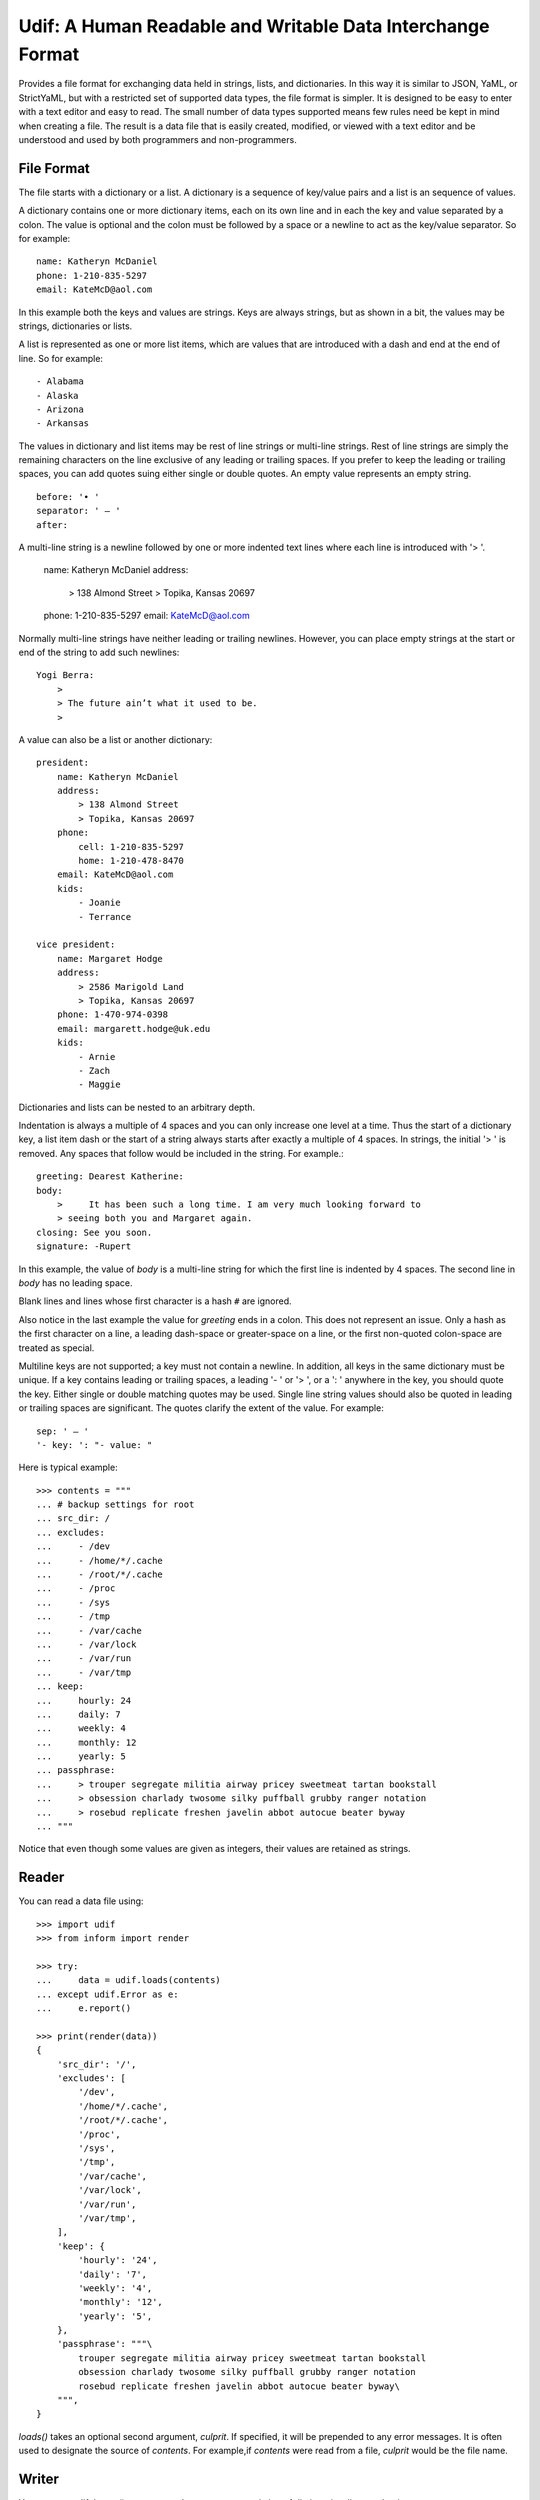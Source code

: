 Udif: A Human Readable and Writable Data Interchange Format
===========================================================

Provides a file format for exchanging data held in strings, lists, and 
dictionaries.  In this way it is similar to JSON, YaML, or StrictYaML, but with 
a restricted set of supported data types, the file format is simpler. It is 
designed to be easy to enter with a text editor and easy to read.  The small 
number of data types supported means few rules need be kept in mind when 
creating a file.  The result is a data file that is easily created, modified, or 
viewed with a text editor and be understood and used by both programmers and 
non-programmers.


File Format
-----------

The file starts with a dictionary or a list. A dictionary is a sequence of 
key/value pairs and a list is an sequence of values.

A dictionary contains one or more dictionary items, each on its own line and in 
each the key and value separated by a colon.  The value is optional and the 
colon must be followed by a space or a newline to act as the key/value 
separator. So for example::

    name: Katheryn McDaniel
    phone: 1-210-835-5297
    email: KateMcD@aol.com

In this example both the keys and values are strings.  Keys are always strings, 
but as shown in a bit, the values may be strings, dictionaries or lists.

A list is represented as one or more list items, which are values that are 
introduced with a dash and end at the end of line. So for example::

    - Alabama
    - Alaska
    - Arizona
    - Arkansas

The values in dictionary and list items may be rest of line strings or 
multi-line strings.  Rest of line strings are simply the remaining characters on 
the line exclusive of any leading or trailing spaces.  If you prefer to keep the 
leading or trailing spaces, you can add quotes suing either single or double 
quotes.  An empty value represents an empty string.

::

    before: '• '
    separator: ' — '
    after:

A multi-line string is a newline followed by one or more indented text lines 
where each line is introduced with '> '.

    name: Katheryn McDaniel
    address:
        > 138 Almond Street
        > Topika, Kansas 20697
    phone: 1-210-835-5297
    email: KateMcD@aol.com

Normally multi-line strings have neither leading or trailing newlines.  However, 
you can place empty strings at the start or end of the string to add such 
newlines::

    Yogi Berra:
        >
        > The future ain’t what it used to be.
        >

A value can also be a list or another dictionary::

    president:
        name: Katheryn McDaniel
        address:
            > 138 Almond Street
            > Topika, Kansas 20697
        phone:
            cell: 1-210-835-5297
            home: 1-210-478-8470
        email: KateMcD@aol.com
        kids:
            - Joanie
            - Terrance

    vice president:
        name: Margaret Hodge
        address:
            > 2586 Marigold Land
            > Topika, Kansas 20697
        phone: 1-470-974-0398
        email: margarett.hodge@uk.edu
        kids:
            - Arnie
            - Zach
            - Maggie

Dictionaries and lists can be nested to an arbitrary depth.

Indentation is always a multiple of 4 spaces and you can only increase one level 
at a time. Thus the start of a dictionary key, a list item dash or the start of 
a string always starts after exactly a multiple of 4 spaces. In strings, the 
initial '> ' is removed. Any spaces that follow would be included in the string.  
For example.::

    greeting: Dearest Katherine:
    body:
        >     It has been such a long time. I am very much looking forward to
        > seeing both you and Margaret again.
    closing: See you soon.
    signature: -Rupert

In this example, the value of *body* is a multi-line string for which the first 
line is indented by 4 spaces.  The second line in *body* has no leading space.

Blank lines and lines whose first character is a hash ``#`` are ignored.

Also notice in the last example the value for *greeting* ends in a colon.  This 
does not represent an issue. Only a hash as the first character on a line, 
a leading dash-space or greater-space on a line, or the first non-quoted 
colon-space are treated as special.

Multiline keys are not supported; a key must not contain a newline. In addition, 
all keys in the same dictionary must be unique. If a key contains leading or 
trailing spaces, a leading '- ' or '> ', or a ': ' anywhere in the key, you 
should quote the key.  Either single or double matching quotes may be used.  
Single line string values should also be quoted in leading or trailing spaces 
are significant. The quotes clarify the extent of the value.
For example::

    sep: ' — '
    '- key: ': "- value: "

Here is typical example::

    >>> contents = """
    ... # backup settings for root
    ... src_dir: /
    ... excludes:
    ...     - /dev
    ...     - /home/*/.cache
    ...     - /root/*/.cache
    ...     - /proc
    ...     - /sys
    ...     - /tmp
    ...     - /var/cache
    ...     - /var/lock
    ...     - /var/run
    ...     - /var/tmp
    ... keep:
    ...     hourly: 24
    ...     daily: 7
    ...     weekly: 4
    ...     monthly: 12
    ...     yearly: 5
    ... passphrase:
    ...     > trouper segregate militia airway pricey sweetmeat tartan bookstall
    ...     > obsession charlady twosome silky puffball grubby ranger notation
    ...     > rosebud replicate freshen javelin abbot autocue beater byway
    ... """

Notice that even though some values are given as integers, their values are 
retained as strings.


Reader
------

You can read a data file using::

    >>> import udif
    >>> from inform import render

    >>> try:
    ...     data = udif.loads(contents)
    ... except udif.Error as e:
    ...     e.report()

    >>> print(render(data))
    {
        'src_dir': '/',
        'excludes': [
            '/dev',
            '/home/*/.cache',
            '/root/*/.cache',
            '/proc',
            '/sys',
            '/tmp',
            '/var/cache',
            '/var/lock',
            '/var/run',
            '/var/tmp',
        ],
        'keep': {
            'hourly': '24',
            'daily': '7',
            'weekly': '4',
            'monthly': '12',
            'yearly': '5',
        },
        'passphrase': """\
            trouper segregate militia airway pricey sweetmeat tartan bookstall
            obsession charlady twosome silky puffball grubby ranger notation
            rosebud replicate freshen javelin abbot autocue beater byway\
        """,
    }

*loads()* takes an optional second argument, *culprit*. If specified, it will be 
prepended to any error messages. It is often used to designate the source of 
*contents*. For example,if *contents* were read from a file, *culprit* would be 
the file name.


Writer
------

You can use `udif.dumps()` to convert a data structure consisting of 
dictionaries, lists, and strings::

    >>> try:
    ...     print(udif.dumps(data))
    ... except udif.Error as e:
    ...     e.report()
    src_dir: /
    excludes:
        - /dev
        - /home/*/.cache
        - /root/*/.cache
        - /proc
        - /sys
        - /tmp
        - /var/cache
        - /var/lock
        - /var/run
        - /var/tmp
    keep:
        hourly: 24
        daily: 7
        weekly: 4
        monthly: 12
        yearly: 5
    passphrase:
        > trouper segregate militia airway pricey sweetmeat tartan bookstall
        > obsession charlady twosome silky puffball grubby ranger notation
        > rosebud replicate freshen javelin abbot autocue beater byway

There are several mechanisms available for handling objects that are otherwise 
unsupported by the format.

By default, *dumps* is configured to be rather forgiving, so it will render many 
of the base Python data types, such as *None*, *bool*, *int*, *float* and 
list-like options such as *tuple* and *set*. This implies that a round trip 
through *dumps* and *loads* could result in the types of values being 
transformed. You can prevent this by passing `default='strict'` to *dump*. Doing 
so means that values that are not dictionaries, lists, or strings generate 
exceptions::

    >>> data = {'key': 42, 'value': 3.1415926, 'valid': True}

    >>> try:
    ...     print(udif.dumps(data))
    ... except udif.Error as e:
    ...     e.report()
    key: 42
    value: 3.1415926
    valid: True

    >>> try:
    ...     print(udif.dumps(data, default='strict'))
    ... except udif.Error as e:
    ...     print(str(e))
    unsupported type: 42.

Alternatively, you can specify a function to *default*, which is used to convert 
values to strings.  It is used if no other converter is available.  Typical 
values are *str* and *repr*::

    >>> class Color:
    ...     def __init__(self, color):
    ...         self.color = color
    ...     def __repr__(self):
    ...         return f'Color({self.color!r})'
    ...     def __str__(self):
    ...         return self.color

    >>> data['house'] = Color('red')
    >>> print(udif.dumps(data, default=repr))
    key: 42
    value: 3.1415926
    valid: True
    house: Color('red')

    >>> print(udif.dumps(data, default=str))
    key: 42
    value: 3.1415926
    valid: True
    house: red

You can also specify a dictionary of renderers. The dictionary maps the object 
type to a render function::

    >>> renderers = {
    ...     bool: lambda b: 'yes' if b else 'no',
    ...     int: hex,
    ...     float: lambda f: f'{f:0.3}',
    ...     Color: lambda c: c.color,
    ... }

    >>> try:
    ...    print(udif.dumps(data, renderers=renderers))
    ... except udif.Error as e:
    ...     e.report()
    key: 0x2a
    value: 3.14
    valid: yes
    house: red

Both *default* and *renderers* may be used together. *renderers* has priority 
over the built-in types and *default*. When a function is specified as 
*default*, it is always applied as a last resort.


Releases
--------

**Latest development release**:
    | Version: 0.0.4
    | Released: 2020-08-27
